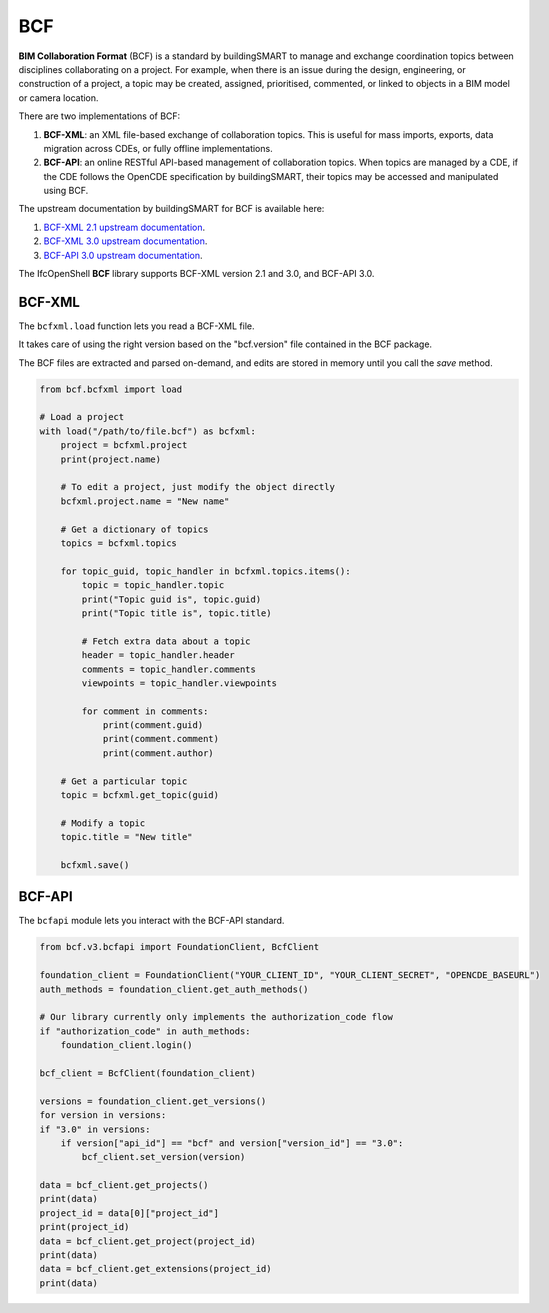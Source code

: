 BCF
===

**BIM Collaboration Format** (BCF) is a standard by buildingSMART to manage and
exchange coordination topics between disciplines collaborating on a project.
For example, when there is an issue during the design, engineering, or
construction of a project, a topic may be created, assigned, prioritised,
commented, or linked to objects in a BIM model or camera location.

There are two implementations of BCF:

1. **BCF-XML**: an XML file-based exchange of collaboration topics. This is
   useful for mass imports, exports, data migration across CDEs, or fully
   offline implementations.
2. **BCF-API**: an online RESTful API-based management of collaboration topics.
   When topics are managed by a CDE, if the CDE follows the OpenCDE
   specification by buildingSMART, their topics may be accessed and manipulated
   using BCF.

The upstream documentation by buildingSMART for BCF is available here:

1. `BCF-XML 2.1 upstream documentation
   <https://github.com/buildingSMART/BCF-XML/tree/release_2_1/Documentation>`__.
2. `BCF-XML 3.0 upstream documentation
   <https://github.com/BuildingSMART/BCF-XML/tree/release_3_0/Documentation>`__.
3. `BCF-API 3.0 upstream documentation
   <https://github.com/buildingSMART/bcf-api>`__.

The IfcOpenShell **BCF** library supports BCF-XML version 2.1 and 3.0, and
BCF-API 3.0.

BCF-XML
-------

The ``bcfxml.load`` function lets you read a BCF-XML file.

It takes care of using the right version based on the "bcf.version" file
contained in the BCF package.

The BCF files are extracted and parsed on-demand, and edits are stored in
memory until you call the `save` method.

.. code-block:: python

    from bcf.bcfxml import load

    # Load a project
    with load("/path/to/file.bcf") as bcfxml:
        project = bcfxml.project
        print(project.name)

        # To edit a project, just modify the object directly
        bcfxml.project.name = "New name"

        # Get a dictionary of topics
        topics = bcfxml.topics

        for topic_guid, topic_handler in bcfxml.topics.items():
            topic = topic_handler.topic
            print("Topic guid is", topic.guid)
            print("Topic title is", topic.title)

            # Fetch extra data about a topic
            header = topic_handler.header
            comments = topic_handler.comments
            viewpoints = topic_handler.viewpoints

            for comment in comments:
                print(comment.guid)
                print(comment.comment)
                print(comment.author)

        # Get a particular topic
        topic = bcfxml.get_topic(guid)

        # Modify a topic
        topic.title = "New title"

        bcfxml.save()

BCF-API
-------

The ``bcfapi`` module lets you interact with the BCF-API standard.

.. code-block:: python

    from bcf.v3.bcfapi import FoundationClient, BcfClient

    foundation_client = FoundationClient("YOUR_CLIENT_ID", "YOUR_CLIENT_SECRET", "OPENCDE_BASEURL")
    auth_methods = foundation_client.get_auth_methods()

    # Our library currently only implements the authorization_code flow
    if "authorization_code" in auth_methods:
        foundation_client.login()

    bcf_client = BcfClient(foundation_client)

    versions = foundation_client.get_versions()
    for version in versions:
    if "3.0" in versions:
        if version["api_id"] == "bcf" and version["version_id"] == "3.0":
            bcf_client.set_version(version)

    data = bcf_client.get_projects()
    print(data)
    project_id = data[0]["project_id"]
    print(project_id)
    data = bcf_client.get_project(project_id)
    print(data)
    data = bcf_client.get_extensions(project_id)
    print(data)
